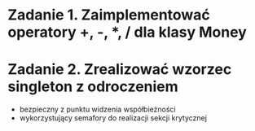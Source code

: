 * Zadanie 1. Zaimplementować operatory +, -, *, / dla klasy Money
* Zadanie 2. Zrealizować wzorzec singleton z odroczeniem
  - bezpieczny z punktu widzenia współbieżności
  - wykorzystujący semafory do realizacji sekcji krytycznej
